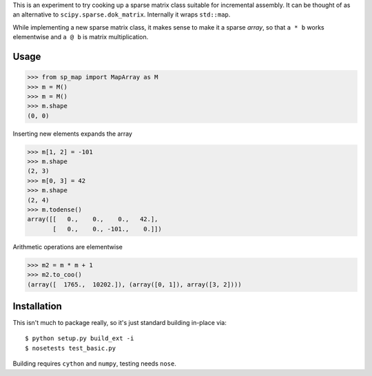 This is an experiment to try cooking up a sparse matrix class suitable for incremental assembly. It can be thought of as an alternative to ``scipy.sparse.dok_matrix``. Internally it wraps ``std::map``. 

While implementing a new sparse matrix class, it makes sense to make it a sparse *array*, so that ``a * b`` works
elementwise and ``a @ b`` is matrix multiplication.

Usage
-----

>>> from sp_map import MapArray as M
>>> m = M()
>>> m = M()
>>> m.shape
(0, 0)

Inserting new elements expands the array

>>> m[1, 2] = -101
>>> m.shape
(2, 3)
>>> m[0, 3] = 42
>>> m.shape
(2, 4)
>>> m.todense()
array([[   0.,    0.,    0.,   42.],
       [   0.,    0., -101.,    0.]])

Arithmetic operations are elementwise

>>> m2 = m * m + 1
>>> m2.to_coo()
(array([  1765.,  10202.]), (array([0, 1]), array([3, 2])))


Installation
------------

This isn't much to package really, so it's just standard building in-place via::


    $ python setup.py build_ext -i
    $ nosetests test_basic.py


Building requires ``cython`` and ``numpy``, testing needs ``nose``. 
